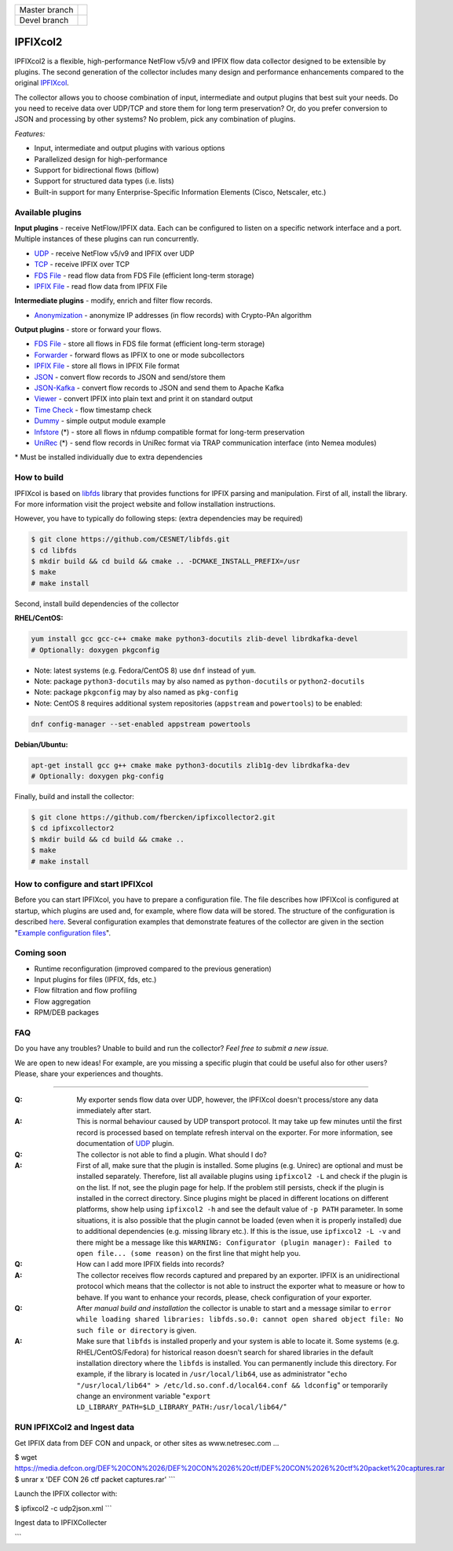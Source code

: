 ============= =============
Master branch |BuildMaster|
------------- -------------
Devel branch  |BuildDevel|
============= =============

IPFIXcol2
===========

IPFIXcol2 is a flexible, high-performance NetFlow v5/v9 and IPFIX flow data collector designed
to be extensible by plugins. The second generation of the collector includes many design and
performance enhancements compared to the original `IPFIXcol <https://github.com/CESNET/ipfixcol/>`_.

.. image:: doc/main_img.svg

The collector allows you to choose combination of input, intermediate and output plugins that
best suit your needs. Do you need to receive data over UDP/TCP and store them for long term
preservation? Or, do you prefer conversion to JSON and processing by other systems?
No problem, pick any combination of plugins.

*Features:*

- Input, intermediate and output plugins with various options
- Parallelized design for high-performance
- Support for bidirectional flows (biflow)
- Support for structured data types (i.e. lists)
- Built-in support for many Enterprise-Specific Information Elements (Cisco, Netscaler, etc.)

Available plugins
-----------------

**Input plugins** - receive NetFlow/IPFIX data. Each can be configured to listen on a specific
network interface and a port. Multiple instances of these plugins can run concurrently.

- `UDP <src/plugins/input/udp>`_ - receive NetFlow v5/v9 and IPFIX over UDP
- `TCP <src/plugins/input/tcp>`_ - receive IPFIX over TCP
- `FDS File <src/plugins/input/fds>`_ - read flow data from FDS File (efficient long-term storage)
- `IPFIX File <src/plugins/input/ipfix>`_ - read flow data from IPFIX File

**Intermediate plugins** - modify, enrich and filter flow records.

- `Anonymization <src/plugins/intermediate/anonymization/>`_ - anonymize IP addresses
  (in flow records) with Crypto-PAn algorithm

**Output plugins** - store or forward your flows.

- `FDS File <src/plugins/output/fds>`_ - store all flows in FDS file format (efficient long-term storage)
- `Forwarder <src/plugins/output/forwarder>`_ - forward flows as IPFIX to one or mode subcollectors
- `IPFIX File <src/plugins/output/ipfix>`_ - store all flows in IPFIX File format
- `JSON <src/plugins/output/json>`_ - convert flow records to JSON and send/store them
- `JSON-Kafka <src/plugins/output/json-kafka>`_ - convert flow records to JSON and send them to Apache Kafka
- `Viewer <src/plugins/output/viewer>`_ - convert IPFIX into plain text and print
  it on standard output
- `Time Check <src/plugins/output/timecheck>`_ - flow timestamp check
- `Dummy <src/plugins/output/dummy>`_ - simple output module example
- `lnfstore <extra_plugins/output/lnfstore>`_ (*) - store all flows in nfdump compatible
  format for long-term preservation
- `UniRec <extra_plugins/output/unirec>`_ (*)  - send flow records in UniRec format
  via TRAP communication interface (into Nemea modules)

\* Must be installed individually due to extra dependencies

How to build
------------

IPFIXcol is based on `libfds <https://github.com/CESNET/libfds/>`_ library that provides
functions for IPFIX parsing and manipulation. First of all, install the library.
For more information visit the project website and follow installation instructions.

However, you have to typically do following steps: (extra dependencies may be required)

.. code-block:: bash

    $ git clone https://github.com/CESNET/libfds.git
    $ cd libfds
    $ mkdir build && cd build && cmake .. -DCMAKE_INSTALL_PREFIX=/usr
    $ make
    # make install

Second, install build dependencies of the collector

**RHEL/CentOS:**

.. code-block::

    yum install gcc gcc-c++ cmake make python3-docutils zlib-devel librdkafka-devel
    # Optionally: doxygen pkgconfig

* Note: latest systems (e.g. Fedora/CentOS 8) use ``dnf`` instead of ``yum``.
* Note: package ``python3-docutils`` may by also named as ``python-docutils`` or ``python2-docutils``
* Note: package ``pkgconfig`` may by also named as ``pkg-config``
* Note: CentOS 8 requires additional system repositories (``appstream`` and ``powertools``) to be enabled:

.. code-block::

    dnf config-manager --set-enabled appstream powertools

**Debian/Ubuntu:**

.. code-block::

    apt-get install gcc g++ cmake make python3-docutils zlib1g-dev librdkafka-dev
    # Optionally: doxygen pkg-config

Finally, build and install the collector:

.. code-block:: bash

    $ git clone https://github.com/fbercken/ipfixcollector2.git
    $ cd ipfixcollector2
    $ mkdir build && cd build && cmake ..
    $ make
    # make install

How to configure and start IPFIXcol
-----------------------------------

Before you can start IPFIXcol, you have to prepare a configuration file. The file describes how
IPFIXcol is configured at startup, which plugins are used and, for example, where flow data will
be stored. The structure of the configuration is described
`here <doc/sphinx/configuration.rst>`_. Several configuration examples that demonstrate features
of the collector are given in the section
"`Example configuration files <doc/sphinx/configuration.rst#example-configuration-files>`_".

Coming soon
-----------
- Runtime reconfiguration (improved compared to the previous generation)
- Input plugins for files (IPFIX, fds, etc.)
- Flow filtration and flow profiling
- Flow aggregation
- RPM/DEB packages

FAQ
--------------

Do you have any troubles? Unable to build and run the collector? *Feel free to submit a new issue.*

We are open to new ideas! For example, are you missing a specific plugin that could
be useful also for other users? Please, share your experiences and thoughts.

----

:Q: My exporter sends flow data over UDP, however, the IPFIXcol doesn't process/store any data
    immediately after start.
:A: This is normal behaviour caused by UDP transport protocol. It may take up few minutes until
    the first record is processed based on template refresh interval on the exporter.
    For more information, see documentation of `UDP <src/plugins/input/udp>`_ plugin.

:Q: The collector is not able to find a plugin. What should I do?
:A: First of all, make sure that the plugin is installed. Some plugins (e.g. Unirec) are optional
    and must be installed separately. Therefore, list all available plugins
    using ``ipfixcol2 -L`` and check if the plugin is on the list. If not, see the plugin page
    for help. If the problem still persists, check if the plugin is installed in the correct
    directory. Since plugins might be placed in different locations on different platforms,
    show help using ``ipfixcol2 -h`` and see the default value of ``-p PATH`` parameter.
    In some situations, it is also possible that the plugin cannot be loaded (even when
    it is properly installed) due to additional dependencies (e.g. missing library etc.).
    If this is the issue, use ``ipfixcol2 -L -v`` and there might be a message like this
    ``WARNING: Configurator (plugin manager): Failed to open file... (some reason)``
    on the first line that might help you.

:Q: How can I add more IPFIX fields into records?
:A: The collector receives flow records captured and prepared by an exporter. IPFIX is an
    unidirectional protocol which means that the collector is not able to instruct the exporter
    what to measure or how to behave. If you want to enhance your records, please, check
    configuration of your exporter.

:Q: After *manual build and installation* the collector is unable to start and a message similar to
    ``error while loading shared libraries: libfds.so.0: cannot open shared object file: No such file or directory``
    is given.
:A: Make sure that ``libfds`` is installed properly and your system is able to locate it.
    Some systems (e.g. RHEL/CentOS/Fedora) for historical reason doesn't search for shared libraries
    in the default installation directory where the ``libfds`` is installed. You can permanently
    include this directory. For example, if the library is located in ``/usr/local/lib64``, use
    as administrator "``echo "/usr/local/lib64" > /etc/ld.so.conf.d/local64.conf && ldconfig``"
    or temporarily change an environment variable
    "``export LD_LIBRARY_PATH=$LD_LIBRARY_PATH:/usr/local/lib64/``"

.. |BuildMaster| image:: https://github.com/CESNET/ipfixcol2/workflows/Build%20and%20tests/badge.svg?branch=master
   :target: https://github.com/CESNET/ipfixcol2/tree/master
.. |BuildDevel| image:: https://github.com/CESNET/ipfixcol2/workflows/Build%20and%20tests/badge.svg?branch=devel
   :target: https://github.com/CESNET/ipfixcol2/tree/devel



RUN IPFIXCol2 and Ingest data
--------------

Get IPFIX data from DEF CON and unpack, or other sites as www.netresec.com ...

.. code-block::
$ wget https://media.defcon.org/DEF%20CON%2026/DEF%20CON%2026%20ctf/DEF%20CON%2026%20ctf%20packet%20captures.rar
$ unrar x  'DEF CON 26 ctf packet captures.rar'
```

Launch the IPFIX collector with:

.. code-block::
$ ipfixcol2 -c udp2json.xml
```

Ingest data to IPFIXCollecter

.. code-block::
  $ yaf --in 'DEF CON 26 ctf packet captures.pcap' --out localhost --ipfix-port 4739  --ipfix udp
```


